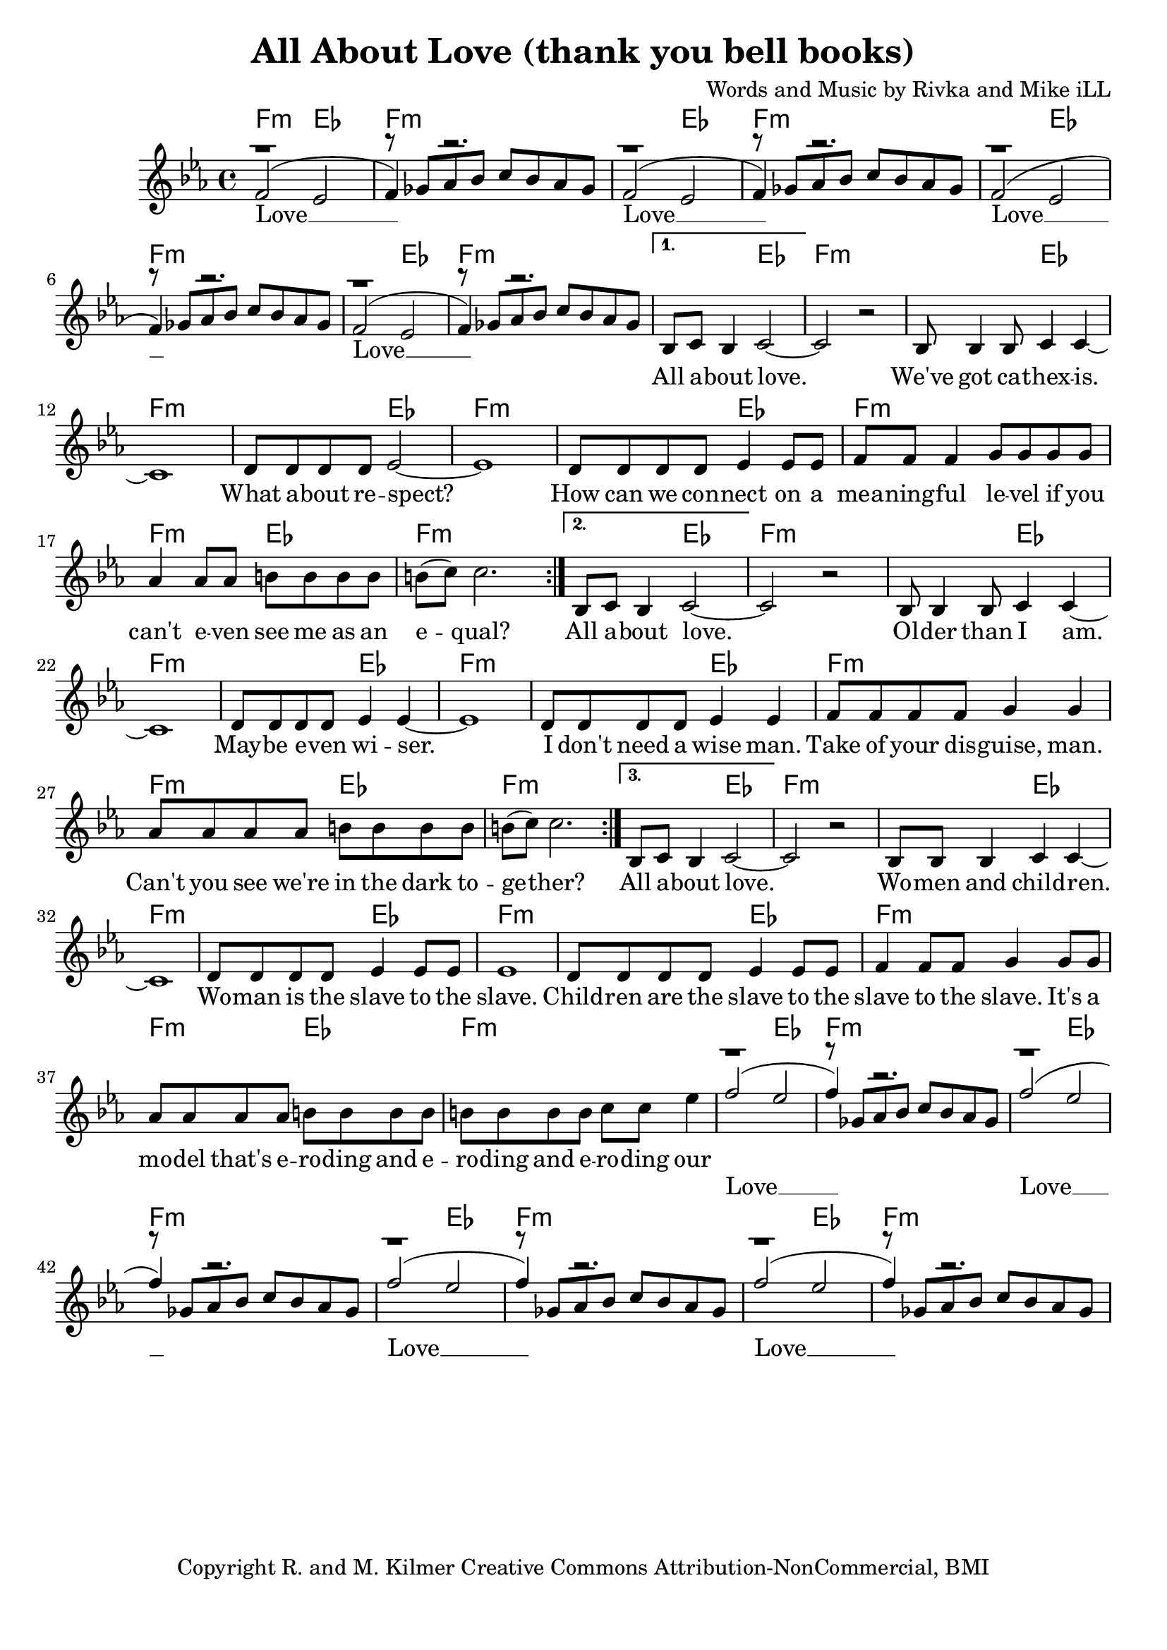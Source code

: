 \version "2.19.45"
\paper{ print-page-number = ##f bottom-margin = 0.5\in }

\header {
  title = "All About Love (thank you bell books)"
  composer = "Words and Music by Rivka and Mike iLL"
  tagline = "Copyright R. and M. Kilmer Creative Commons Attribution-NonCommercial, BMI"
}

melody = \relative c' {
 \clef treble
 \key ees \major
 \time 4/4
 \set Score.voltaSpannerDuration = #(ly:make-moment 4/4)
 #(ly:expect-warning "cannot end volta")
 \repeat volta 3 {
 <<
	   \new Voice = "chorus" {
		 \voiceOne
		 f2( ees | f4) r2. | f2( ees | f4) r2. | 
		 f2( ees | f4) r2. | f2( ees | f4) r2. |
	   }
	   \new Voice = "instrumental" {
		 \voiceOne
		 r1 | r8 ges aes bes c bes aes ges | r1 | r8 ges aes bes c bes aes ges | 
		 r1 | r8 ges aes bes c bes aes ges | r1 | r8 ges aes bes c bes aes ges | 
	   }
 >>
	}
	\alternative {
		\context Voice = "verse" {
		   bes,8 c bes4 c2~ | c r | bes8 bes4 bes8 c4 c~ | c1 | % All about love ... cathexis
		   d8 d d d ees2~ | ees1 | d8 d d d ees4 ees8 ees | f8 f f4 g8 g g g | % How can ... on a
		   aes4 aes8 aes b b b b | b8( c) c2. | % meaningful ... equal
	   }
		\context Voice = "verse" {
		   bes,8 c bes4 c2~ | c r | bes8 bes4 bes8 c4 c~ | c1 | % All about love ... older than I am
		   d8 d d d ees4 ees~ | ees1 | d8 d d d ees4 ees | f8 f f f g4 g | % Maybe even wiser ... wise man
		   aes8 aes aes aes b b b b | b8( c) c2. | % Can't you see... together?
	   }
		\context Voice = "verse" {
		   bes,8 c bes4 c2~ | c r | bes8 bes bes4 c4 c~ | c1 | % All about love ... woman and children
		   d8 d d d ees4 ees8 ees | ees1 | d8 d d d ees4 ees8 ees | f4 f8 f g4 g8 g  | % Woman is the slave ... it's a
		   aes8 aes aes aes b b b b | b8 b b b c c ees4 | % cycle ... eroding our
	   }
	}
<<
	   \new Voice = "chorus_two" {
		 \voiceOne
		 f2( ees | f4) r2. | f2( ees | f4) r2. | 
		 f2( ees | f4) r2. | f2( ees | f4) r2. |
	   }
	   \new Voice = "instrumental_two" {
		 \voiceOne
		 r1 | r8 ges, aes bes c bes aes ges | r1 | r8 ges aes bes c bes aes ges | 
		 r1 | r8 ges aes bes c bes aes ges | r1 | r8 ges aes bes c bes aes ges | 
	   }
 >>
}


chorus =  \lyricmode {
 Love __  Love __ 
 Love __  Love __ 
}

chorus_two = \lyricmode {
 Love __  Love __ 
 Love __  Love __ 
}

verse =  \lyricmode {
	All a -- bout love. We've got ca -- 
	thex -- is. What a -- bout re -- spect?
	How can we con --
	nect on a 
	mea -- ning -- ful le -- vel if you
	can't e -- ven see me as an e -- qual?
	All a -- bout love. Ol -- der than 
	I am. May -- be e -- ven wi -- ser.
	I don't need a wise man.
	Take of your dis -- guise, man.
	Can't you see we're 
	in the dark to -- ge -- ther?
	All a -- bout love. Wo -- men and child -- ren.
	Wo -- man is the slave to the slave.
	Child -- ren are the slave to the 
	slave to the slave. It's a
	mo -- del that's e -- ro -- ding and e -- ro -- ding and e --
	ro -- ding our
}


harmonies = \chordmode {
 f2:min ees | f1:min | f2:min ees | f1:min | 
 f2:min ees | f1:min | f2:min ees | f1:min | 
 f2:min ees | f1:min | f2:min ees | f1:min | 
 f2:min ees | f1:min | f2:min ees | f1:min | 
 f2:min ees | f1:min | f2:min ees | f1:min | 
 f2:min ees | f1:min | f2:min ees | f1:min | 
 f2:min ees | f1:min | f2:min ees | f1:min | 
 f2:min ees | f1:min | f2:min ees | f1:min | 
 f2:min ees | f1:min | f2:min ees | f1:min | 
 f2:min ees | f1:min | f2:min ees | f1:min | 
 f2:min ees | f1:min | f2:min ees | f1:min | 
 f2:min ees | f1:min | 
}

\score {
 <<
   \new ChordNames {
     \set chordChanges = ##t
     \harmonies
   }
   \new Staff  {
     \new Voice = "main" { \melody }
   }
   \new Lyrics \lyricsto "chorus" \chorus
   \new Lyrics \lyricsto "verse" \verse
   \new Lyrics \lyricsto "chorus_two" \chorus_two
 >>

  
  \layout { 
   #(layout-set-staff-size 20)
   }
  \midi { 
  	\tempo 4 = 125
  }
  
}

%Additional Verses
\markup \fill-line {
\column {
""
  }
}

